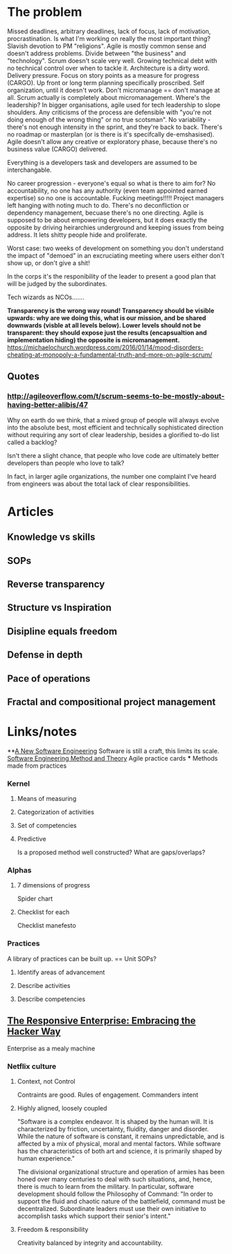 * The problem
Missed deadlines, arbitrary deadlines, lack of focus, lack of motivation,
procrastination. Is what I'm working on really the most important thing? Slavish
devotion to PM "religions". Agile is mostly common sense and doesn't address
problems. Divide between "the business" and "technology". Scrum doesn't scale
very well. Growing technical debt with no technical control over when to tackle
it. Architecture is a dirty word. Delivery pressure. Focus on story points as a
measure for progress (CARGO). Up front or long term planning specifically
proscribed. Self organization, until it doesn't work. Don't micromanage == don't
manage at all. Scrum actually is completely about micromanagement. Where's the
leadership? In bigger organisations, agile used for tech leadership to slope
shoulders. Any criticisms of the process are defensible with "you're not doing
enough of the wrong thing" or no true scotsman". No variability - there's not
enough intensity in the sprint, and they're back to back. There's no roadmap or
masterplan (or is there is it's specifcally de-emshasised). Agile doesn't allow
any creative or exploratory phase, because there's no business value (CARGO)
delivered.

Everything is a developers task and developers are assumed to be
interchangable.

No career progression - everyone's equal so what is there to aim
for? No accountability, no one has any authority (even team appointed earned
expertise) so no one is accountable. Fucking meetings!!!!! Project managers left
hanging with noting much to do. There's no deconfliction or dependency
management, becuase there's no one directing. Agile is supposed to be about
empowering developers, but it does exactly the opposite by driving heirarchies
underground and keeping issues from being address. It lets shitty people hide
and proliferate.

Worst case: two weeks of development on something you don't understand the
impact of "demoed" in an excruciating meeting where users either don't show up,
or don't give a shit!

In the corps it's the responibility of the leader to present a good plan that
will be judged by the subordinates.

Tech wizards as NCOs.......

*Transparency is the wrong way round! Transparency should be visible upwards: why are we doing this, what is our mission, and be shared downwards (visble at all levels below). Lower levels should not be transparent: they should expose just the results (encapsualtion and implementation hiding) the opposite is micromanagement.* https://michaelochurch.wordpress.com/2016/01/14/mood-disorders-cheating-at-monopoly-a-fundamental-truth-and-more-on-agile-scrum/ 

** Quotes
*** http://agileoverflow.com/t/scrum-seems-to-be-mostly-about-having-better-alibis/47
Why on earth do we think, that a mixed group of people will always evolve into
the absolute best, most efficient and technically sophisticated direction
without requiring any sort of clear leadership, besides a glorified to-do list
called a backlog?

Isn't there a slight chance, that people who love code are ultimately better
developers than people who love to talk?

In fact, in larger agile organizations, the number one complaint I've heard from engineers was about the total lack of clear responsibilities.

* Articles

** Knowledge vs skills

** SOPs

** Reverse transparency

** Structure vs Inspiration

** Disipline equals freedom

** Defense in depth

** Pace of operations

** Fractal and compositional project management
* Links/notes

**[[http://queue.acm.org/detail.cfm?id%3D2693160][A New Software Engineering]]
Software is still a craft, this limits its scale.
[[http://semat.org/][Software Engineering Method and Theory]] Agile practice cards
 *** Methods made from practices
*** Kernel
**** Means of measuring
**** Categorization of activities
**** Set of competencies
**** Predictive
Is a proposed method well constructed? What are gaps/overlaps?
*** Alphas
**** 7 dimensions of progress
Spider chart
**** Checklist for each
Checklist manefesto
*** Practices
A library of practices can be built up. == Unit SOPs?
**** Identify areas of advancement
**** Describe activities
**** Describe competencies
** [[http://queue.acm.org/detail.cfm?id%3D2685692][The Responsive Enterprise: Embracing the Hacker Way]]
Enterprise as a mealy machine

*** Netflix culture

**** Context, not Control
Contraints are good. Rules of engagement. Commanders intent


**** Highly aligned, loosely coupled
"Software is a complex endeavor. It is shaped by the human will. It is
characterized by friction, uncertainty, fluidity, danger and disorder. While the
nature of software is constant, it remains unpredictable, and is affected by a
mix of physical, moral and mental factors. While software has the
characteristics of both art and science, it is primarily shaped by human
experience."

The divisional organizational structure and operation of armies has
been honed over many centuries to deal with such situations, and, hence, there
is much to learn from the military. In particular, software development should
follow the Philosophy of Command: "In order to support the fluid and chaotic
nature of the battlefield, command must be decentralized. Subordinate leaders
must use their own initiative to accomplish tasks which support their senior's
intent."

**** Freedom & responsibility
Creativity balanced by integrity and accountability.
